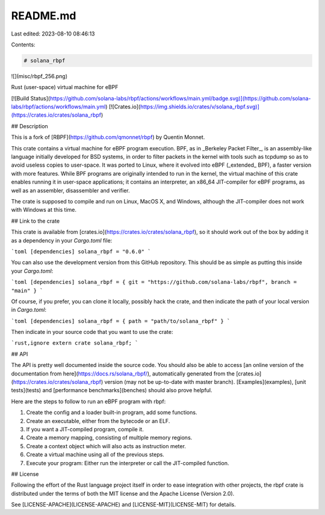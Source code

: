 README.md
=========

Last edited: 2023-08-10 08:46:13

Contents:

.. code-block:: md

    # solana_rbpf

![](misc/rbpf_256.png)

Rust (user-space) virtual machine for eBPF

[![Build Status](https://github.com/solana-labs/rbpf/actions/workflows/main.yml/badge.svg)](https://github.com/solana-labs/rbpf/actions/workflows/main.yml)
[![Crates.io](https://img.shields.io/crates/v/solana_rbpf.svg)](https://crates.io/crates/solana_rbpf)

## Description

This is a fork of [RBPF](https://github.com/qmonnet/rbpf) by Quentin Monnet.

This crate contains a virtual machine for eBPF program execution. BPF, as in
_Berkeley Packet Filter_, is an assembly-like language initially developed for
BSD systems, in order to filter packets in the kernel with tools such as
tcpdump so as to avoid useless copies to user-space. It was ported to Linux,
where it evolved into eBPF (_extended_ BPF), a faster version with more
features. While BPF programs are originally intended to run in the kernel, the
virtual machine of this crate enables running it in user-space applications;
it contains an interpreter, an x86_64 JIT-compiler for eBPF programs, as well as
an assembler, disassembler and verifier.

The crate is supposed to compile and run on Linux, MacOS X, and Windows,
although the JIT-compiler does not work with Windows at this time.

## Link to the crate

This crate is available from [crates.io](https://crates.io/crates/solana_rbpf),
so it should work out of the box by adding it as a dependency in your
`Cargo.toml` file:

```toml
[dependencies]
solana_rbpf = "0.6.0"
```

You can also use the development version from this GitHub repository. This
should be as simple as putting this inside your `Cargo.toml`:

```toml
[dependencies]
solana_rbpf = { git = "https://github.com/solana-labs/rbpf", branch = "main" }
```

Of course, if you prefer, you can clone it locally, possibly hack the crate,
and then indicate the path of your local version in `Cargo.toml`:

```toml
[dependencies]
solana_rbpf = { path = "path/to/solana_rbpf" }
```

Then indicate in your source code that you want to use the crate:

```rust,ignore
extern crate solana_rbpf;
```

## API

The API is pretty well documented inside the source code. You should also be
able to access [an online version of the documentation from
here](https://docs.rs/solana_rbpf/), automatically generated from the
[crates.io](https://crates.io/crates/solana_rbpf)
version (may not be up-to-date with master branch).
[Examples](examples), [unit tests](tests) and [performance benchmarks](benches)
should also prove helpful.

Here are the steps to follow to run an eBPF program with rbpf:

1. Create the config and a loader built-in program, add some functions.
2. Create an executable, either from the bytecode or an ELF.
3. If you want a JIT-compiled program, compile it.
4. Create a memory mapping, consisting of multiple memory regions.
5. Create a context object which will also acts as instruction meter.
6. Create a virtual machine using all of the previous steps.
7. Execute your program: Either run the interpreter or call the JIT-compiled
   function.

## License

Following the effort of the Rust language project itself in order to ease
integration with other projects, the rbpf crate is distributed under the terms
of both the MIT license and the Apache License (Version 2.0).

See [LICENSE-APACHE](LICENSE-APACHE) and [LICENSE-MIT](LICENSE-MIT) for details.


